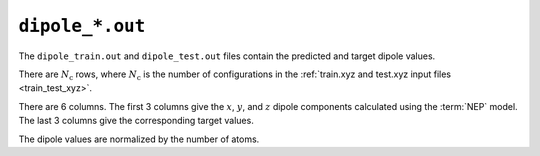 .. _dipole_out:
.. index::
   single: dipole_train.out (output file)
   single: dipole_test.out (output file)

``dipole_*.out``
================

The ``dipole_train.out`` and ``dipole_test.out`` files contain the predicted and target dipole values.

There are :math:`N_\mathrm{c}` rows, where :math:`N_\mathrm{c}` is the number of configurations in the :ref:`train.xyz and test.xyz input files <train_test_xyz>`.

There are 6 columns.
The first 3 columns give the :math:`x`, :math:`y`, and :math:`z` dipole components calculated using the :term:`NEP` model.
The last 3 columns give the corresponding target values.

The dipole values are normalized by the number of atoms.
